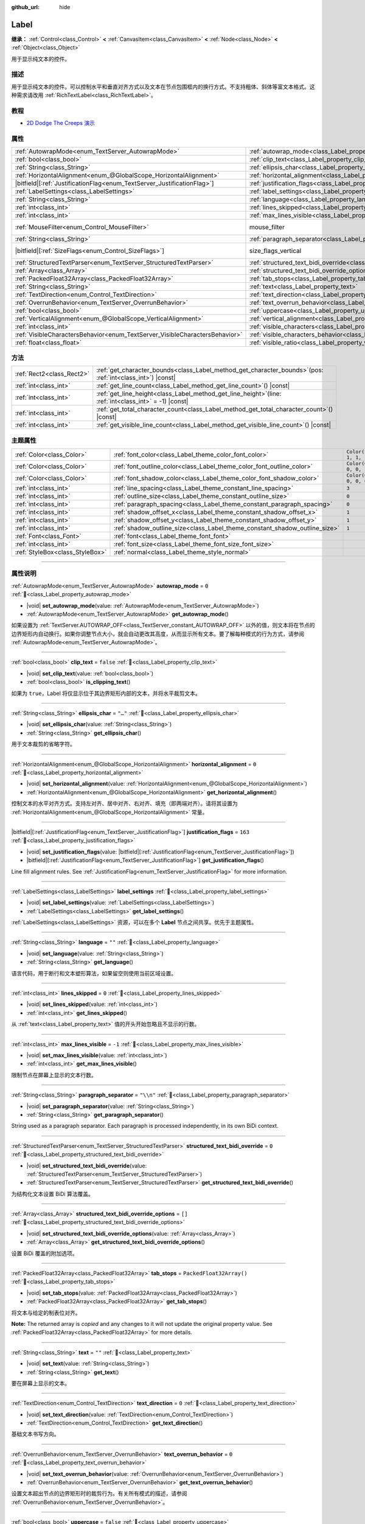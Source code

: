 :github_url: hide

.. meta::
	:keywords: text

.. DO NOT EDIT THIS FILE!!!
.. Generated automatically from Godot engine sources.
.. Generator: https://github.com/godotengine/godot/tree/master/doc/tools/make_rst.py.
.. XML source: https://github.com/godotengine/godot/tree/master/doc/classes/Label.xml.

.. _class_Label:

Label
=====

**继承：** :ref:`Control<class_Control>` **<** :ref:`CanvasItem<class_CanvasItem>` **<** :ref:`Node<class_Node>` **<** :ref:`Object<class_Object>`

用于显示纯文本的控件。

.. rst-class:: classref-introduction-group

描述
----

用于显示纯文本的控件。可以控制水平和垂直对齐方式以及文本在节点包围框内的换行方式。不支持粗体、斜体等富文本格式。这种需求请改用 :ref:`RichTextLabel<class_RichTextLabel>`\ 。

.. rst-class:: classref-introduction-group

教程
----

- `2D Dodge The Creeps 演示 <https://godotengine.org/asset-library/asset/2712>`__

.. rst-class:: classref-reftable-group

属性
----

.. table::
   :widths: auto

   +-----------------------------------------------------------------------------+----------------------------------------------------------------------------------------------------------+------------------------------------------------------------------------------+
   | :ref:`AutowrapMode<enum_TextServer_AutowrapMode>`                           | :ref:`autowrap_mode<class_Label_property_autowrap_mode>`                                                 | ``0``                                                                        |
   +-----------------------------------------------------------------------------+----------------------------------------------------------------------------------------------------------+------------------------------------------------------------------------------+
   | :ref:`bool<class_bool>`                                                     | :ref:`clip_text<class_Label_property_clip_text>`                                                         | ``false``                                                                    |
   +-----------------------------------------------------------------------------+----------------------------------------------------------------------------------------------------------+------------------------------------------------------------------------------+
   | :ref:`String<class_String>`                                                 | :ref:`ellipsis_char<class_Label_property_ellipsis_char>`                                                 | ``"…"``                                                                      |
   +-----------------------------------------------------------------------------+----------------------------------------------------------------------------------------------------------+------------------------------------------------------------------------------+
   | :ref:`HorizontalAlignment<enum_@GlobalScope_HorizontalAlignment>`           | :ref:`horizontal_alignment<class_Label_property_horizontal_alignment>`                                   | ``0``                                                                        |
   +-----------------------------------------------------------------------------+----------------------------------------------------------------------------------------------------------+------------------------------------------------------------------------------+
   | |bitfield|\[:ref:`JustificationFlag<enum_TextServer_JustificationFlag>`\]   | :ref:`justification_flags<class_Label_property_justification_flags>`                                     | ``163``                                                                      |
   +-----------------------------------------------------------------------------+----------------------------------------------------------------------------------------------------------+------------------------------------------------------------------------------+
   | :ref:`LabelSettings<class_LabelSettings>`                                   | :ref:`label_settings<class_Label_property_label_settings>`                                               |                                                                              |
   +-----------------------------------------------------------------------------+----------------------------------------------------------------------------------------------------------+------------------------------------------------------------------------------+
   | :ref:`String<class_String>`                                                 | :ref:`language<class_Label_property_language>`                                                           | ``""``                                                                       |
   +-----------------------------------------------------------------------------+----------------------------------------------------------------------------------------------------------+------------------------------------------------------------------------------+
   | :ref:`int<class_int>`                                                       | :ref:`lines_skipped<class_Label_property_lines_skipped>`                                                 | ``0``                                                                        |
   +-----------------------------------------------------------------------------+----------------------------------------------------------------------------------------------------------+------------------------------------------------------------------------------+
   | :ref:`int<class_int>`                                                       | :ref:`max_lines_visible<class_Label_property_max_lines_visible>`                                         | ``-1``                                                                       |
   +-----------------------------------------------------------------------------+----------------------------------------------------------------------------------------------------------+------------------------------------------------------------------------------+
   | :ref:`MouseFilter<enum_Control_MouseFilter>`                                | mouse_filter                                                                                             | ``2`` (overrides :ref:`Control<class_Control_property_mouse_filter>`)        |
   +-----------------------------------------------------------------------------+----------------------------------------------------------------------------------------------------------+------------------------------------------------------------------------------+
   | :ref:`String<class_String>`                                                 | :ref:`paragraph_separator<class_Label_property_paragraph_separator>`                                     | ``"\\n"``                                                                    |
   +-----------------------------------------------------------------------------+----------------------------------------------------------------------------------------------------------+------------------------------------------------------------------------------+
   | |bitfield|\[:ref:`SizeFlags<enum_Control_SizeFlags>`\]                      | size_flags_vertical                                                                                      | ``4`` (overrides :ref:`Control<class_Control_property_size_flags_vertical>`) |
   +-----------------------------------------------------------------------------+----------------------------------------------------------------------------------------------------------+------------------------------------------------------------------------------+
   | :ref:`StructuredTextParser<enum_TextServer_StructuredTextParser>`           | :ref:`structured_text_bidi_override<class_Label_property_structured_text_bidi_override>`                 | ``0``                                                                        |
   +-----------------------------------------------------------------------------+----------------------------------------------------------------------------------------------------------+------------------------------------------------------------------------------+
   | :ref:`Array<class_Array>`                                                   | :ref:`structured_text_bidi_override_options<class_Label_property_structured_text_bidi_override_options>` | ``[]``                                                                       |
   +-----------------------------------------------------------------------------+----------------------------------------------------------------------------------------------------------+------------------------------------------------------------------------------+
   | :ref:`PackedFloat32Array<class_PackedFloat32Array>`                         | :ref:`tab_stops<class_Label_property_tab_stops>`                                                         | ``PackedFloat32Array()``                                                     |
   +-----------------------------------------------------------------------------+----------------------------------------------------------------------------------------------------------+------------------------------------------------------------------------------+
   | :ref:`String<class_String>`                                                 | :ref:`text<class_Label_property_text>`                                                                   | ``""``                                                                       |
   +-----------------------------------------------------------------------------+----------------------------------------------------------------------------------------------------------+------------------------------------------------------------------------------+
   | :ref:`TextDirection<enum_Control_TextDirection>`                            | :ref:`text_direction<class_Label_property_text_direction>`                                               | ``0``                                                                        |
   +-----------------------------------------------------------------------------+----------------------------------------------------------------------------------------------------------+------------------------------------------------------------------------------+
   | :ref:`OverrunBehavior<enum_TextServer_OverrunBehavior>`                     | :ref:`text_overrun_behavior<class_Label_property_text_overrun_behavior>`                                 | ``0``                                                                        |
   +-----------------------------------------------------------------------------+----------------------------------------------------------------------------------------------------------+------------------------------------------------------------------------------+
   | :ref:`bool<class_bool>`                                                     | :ref:`uppercase<class_Label_property_uppercase>`                                                         | ``false``                                                                    |
   +-----------------------------------------------------------------------------+----------------------------------------------------------------------------------------------------------+------------------------------------------------------------------------------+
   | :ref:`VerticalAlignment<enum_@GlobalScope_VerticalAlignment>`               | :ref:`vertical_alignment<class_Label_property_vertical_alignment>`                                       | ``0``                                                                        |
   +-----------------------------------------------------------------------------+----------------------------------------------------------------------------------------------------------+------------------------------------------------------------------------------+
   | :ref:`int<class_int>`                                                       | :ref:`visible_characters<class_Label_property_visible_characters>`                                       | ``-1``                                                                       |
   +-----------------------------------------------------------------------------+----------------------------------------------------------------------------------------------------------+------------------------------------------------------------------------------+
   | :ref:`VisibleCharactersBehavior<enum_TextServer_VisibleCharactersBehavior>` | :ref:`visible_characters_behavior<class_Label_property_visible_characters_behavior>`                     | ``0``                                                                        |
   +-----------------------------------------------------------------------------+----------------------------------------------------------------------------------------------------------+------------------------------------------------------------------------------+
   | :ref:`float<class_float>`                                                   | :ref:`visible_ratio<class_Label_property_visible_ratio>`                                                 | ``1.0``                                                                      |
   +-----------------------------------------------------------------------------+----------------------------------------------------------------------------------------------------------+------------------------------------------------------------------------------+

.. rst-class:: classref-reftable-group

方法
----

.. table::
   :widths: auto

   +---------------------------+-----------------------------------------------------------------------------------------------------------------+
   | :ref:`Rect2<class_Rect2>` | :ref:`get_character_bounds<class_Label_method_get_character_bounds>`\ (\ pos\: :ref:`int<class_int>`\ ) |const| |
   +---------------------------+-----------------------------------------------------------------------------------------------------------------+
   | :ref:`int<class_int>`     | :ref:`get_line_count<class_Label_method_get_line_count>`\ (\ ) |const|                                          |
   +---------------------------+-----------------------------------------------------------------------------------------------------------------+
   | :ref:`int<class_int>`     | :ref:`get_line_height<class_Label_method_get_line_height>`\ (\ line\: :ref:`int<class_int>` = -1\ ) |const|     |
   +---------------------------+-----------------------------------------------------------------------------------------------------------------+
   | :ref:`int<class_int>`     | :ref:`get_total_character_count<class_Label_method_get_total_character_count>`\ (\ ) |const|                    |
   +---------------------------+-----------------------------------------------------------------------------------------------------------------+
   | :ref:`int<class_int>`     | :ref:`get_visible_line_count<class_Label_method_get_visible_line_count>`\ (\ ) |const|                          |
   +---------------------------+-----------------------------------------------------------------------------------------------------------------+

.. rst-class:: classref-reftable-group

主题属性
--------

.. table::
   :widths: auto

   +---------------------------------+----------------------------------------------------------------------------+-----------------------+
   | :ref:`Color<class_Color>`       | :ref:`font_color<class_Label_theme_color_font_color>`                      | ``Color(1, 1, 1, 1)`` |
   +---------------------------------+----------------------------------------------------------------------------+-----------------------+
   | :ref:`Color<class_Color>`       | :ref:`font_outline_color<class_Label_theme_color_font_outline_color>`      | ``Color(0, 0, 0, 1)`` |
   +---------------------------------+----------------------------------------------------------------------------+-----------------------+
   | :ref:`Color<class_Color>`       | :ref:`font_shadow_color<class_Label_theme_color_font_shadow_color>`        | ``Color(0, 0, 0, 0)`` |
   +---------------------------------+----------------------------------------------------------------------------+-----------------------+
   | :ref:`int<class_int>`           | :ref:`line_spacing<class_Label_theme_constant_line_spacing>`               | ``3``                 |
   +---------------------------------+----------------------------------------------------------------------------+-----------------------+
   | :ref:`int<class_int>`           | :ref:`outline_size<class_Label_theme_constant_outline_size>`               | ``0``                 |
   +---------------------------------+----------------------------------------------------------------------------+-----------------------+
   | :ref:`int<class_int>`           | :ref:`paragraph_spacing<class_Label_theme_constant_paragraph_spacing>`     | ``0``                 |
   +---------------------------------+----------------------------------------------------------------------------+-----------------------+
   | :ref:`int<class_int>`           | :ref:`shadow_offset_x<class_Label_theme_constant_shadow_offset_x>`         | ``1``                 |
   +---------------------------------+----------------------------------------------------------------------------+-----------------------+
   | :ref:`int<class_int>`           | :ref:`shadow_offset_y<class_Label_theme_constant_shadow_offset_y>`         | ``1``                 |
   +---------------------------------+----------------------------------------------------------------------------+-----------------------+
   | :ref:`int<class_int>`           | :ref:`shadow_outline_size<class_Label_theme_constant_shadow_outline_size>` | ``1``                 |
   +---------------------------------+----------------------------------------------------------------------------+-----------------------+
   | :ref:`Font<class_Font>`         | :ref:`font<class_Label_theme_font_font>`                                   |                       |
   +---------------------------------+----------------------------------------------------------------------------+-----------------------+
   | :ref:`int<class_int>`           | :ref:`font_size<class_Label_theme_font_size_font_size>`                    |                       |
   +---------------------------------+----------------------------------------------------------------------------+-----------------------+
   | :ref:`StyleBox<class_StyleBox>` | :ref:`normal<class_Label_theme_style_normal>`                              |                       |
   +---------------------------------+----------------------------------------------------------------------------+-----------------------+

.. rst-class:: classref-section-separator

----

.. rst-class:: classref-descriptions-group

属性说明
--------

.. _class_Label_property_autowrap_mode:

.. rst-class:: classref-property

:ref:`AutowrapMode<enum_TextServer_AutowrapMode>` **autowrap_mode** = ``0`` :ref:`🔗<class_Label_property_autowrap_mode>`

.. rst-class:: classref-property-setget

- |void| **set_autowrap_mode**\ (\ value\: :ref:`AutowrapMode<enum_TextServer_AutowrapMode>`\ )
- :ref:`AutowrapMode<enum_TextServer_AutowrapMode>` **get_autowrap_mode**\ (\ )

如果设置为 :ref:`TextServer.AUTOWRAP_OFF<class_TextServer_constant_AUTOWRAP_OFF>` 以外的值，则文本将在节点的边界矩形内自动换行。如果你调整节点大小，就会自动更改其高度，从而显示所有文本。要了解每种模式的行为方式，请参阅 :ref:`AutowrapMode<enum_TextServer_AutowrapMode>`\ 。

.. rst-class:: classref-item-separator

----

.. _class_Label_property_clip_text:

.. rst-class:: classref-property

:ref:`bool<class_bool>` **clip_text** = ``false`` :ref:`🔗<class_Label_property_clip_text>`

.. rst-class:: classref-property-setget

- |void| **set_clip_text**\ (\ value\: :ref:`bool<class_bool>`\ )
- :ref:`bool<class_bool>` **is_clipping_text**\ (\ )

如果为 ``true``\ ，Label 将仅显示位于其边界矩形内部的文本，并将水平裁剪文本。

.. rst-class:: classref-item-separator

----

.. _class_Label_property_ellipsis_char:

.. rst-class:: classref-property

:ref:`String<class_String>` **ellipsis_char** = ``"…"`` :ref:`🔗<class_Label_property_ellipsis_char>`

.. rst-class:: classref-property-setget

- |void| **set_ellipsis_char**\ (\ value\: :ref:`String<class_String>`\ )
- :ref:`String<class_String>` **get_ellipsis_char**\ (\ )

用于文本裁剪的省略字符。

.. rst-class:: classref-item-separator

----

.. _class_Label_property_horizontal_alignment:

.. rst-class:: classref-property

:ref:`HorizontalAlignment<enum_@GlobalScope_HorizontalAlignment>` **horizontal_alignment** = ``0`` :ref:`🔗<class_Label_property_horizontal_alignment>`

.. rst-class:: classref-property-setget

- |void| **set_horizontal_alignment**\ (\ value\: :ref:`HorizontalAlignment<enum_@GlobalScope_HorizontalAlignment>`\ )
- :ref:`HorizontalAlignment<enum_@GlobalScope_HorizontalAlignment>` **get_horizontal_alignment**\ (\ )

控制文本的水平对齐方式。支持左对齐、居中对齐、右对齐、填充（即两端对齐）。请将其设置为 :ref:`HorizontalAlignment<enum_@GlobalScope_HorizontalAlignment>` 常量。

.. rst-class:: classref-item-separator

----

.. _class_Label_property_justification_flags:

.. rst-class:: classref-property

|bitfield|\[:ref:`JustificationFlag<enum_TextServer_JustificationFlag>`\] **justification_flags** = ``163`` :ref:`🔗<class_Label_property_justification_flags>`

.. rst-class:: classref-property-setget

- |void| **set_justification_flags**\ (\ value\: |bitfield|\[:ref:`JustificationFlag<enum_TextServer_JustificationFlag>`\]\ )
- |bitfield|\[:ref:`JustificationFlag<enum_TextServer_JustificationFlag>`\] **get_justification_flags**\ (\ )

Line fill alignment rules. See :ref:`JustificationFlag<enum_TextServer_JustificationFlag>` for more information.

.. rst-class:: classref-item-separator

----

.. _class_Label_property_label_settings:

.. rst-class:: classref-property

:ref:`LabelSettings<class_LabelSettings>` **label_settings** :ref:`🔗<class_Label_property_label_settings>`

.. rst-class:: classref-property-setget

- |void| **set_label_settings**\ (\ value\: :ref:`LabelSettings<class_LabelSettings>`\ )
- :ref:`LabelSettings<class_LabelSettings>` **get_label_settings**\ (\ )

:ref:`LabelSettings<class_LabelSettings>` 资源，可以在多个 **Label** 节点之间共享。优先于主题属性。

.. rst-class:: classref-item-separator

----

.. _class_Label_property_language:

.. rst-class:: classref-property

:ref:`String<class_String>` **language** = ``""`` :ref:`🔗<class_Label_property_language>`

.. rst-class:: classref-property-setget

- |void| **set_language**\ (\ value\: :ref:`String<class_String>`\ )
- :ref:`String<class_String>` **get_language**\ (\ )

语言代码，用于断行和文本塑形算法，如果留空则使用当前区域设置。

.. rst-class:: classref-item-separator

----

.. _class_Label_property_lines_skipped:

.. rst-class:: classref-property

:ref:`int<class_int>` **lines_skipped** = ``0`` :ref:`🔗<class_Label_property_lines_skipped>`

.. rst-class:: classref-property-setget

- |void| **set_lines_skipped**\ (\ value\: :ref:`int<class_int>`\ )
- :ref:`int<class_int>` **get_lines_skipped**\ (\ )

从 :ref:`text<class_Label_property_text>` 值的开头开始忽略且不显示的行数。

.. rst-class:: classref-item-separator

----

.. _class_Label_property_max_lines_visible:

.. rst-class:: classref-property

:ref:`int<class_int>` **max_lines_visible** = ``-1`` :ref:`🔗<class_Label_property_max_lines_visible>`

.. rst-class:: classref-property-setget

- |void| **set_max_lines_visible**\ (\ value\: :ref:`int<class_int>`\ )
- :ref:`int<class_int>` **get_max_lines_visible**\ (\ )

限制节点在屏幕上显示的文本行数。

.. rst-class:: classref-item-separator

----

.. _class_Label_property_paragraph_separator:

.. rst-class:: classref-property

:ref:`String<class_String>` **paragraph_separator** = ``"\\n"`` :ref:`🔗<class_Label_property_paragraph_separator>`

.. rst-class:: classref-property-setget

- |void| **set_paragraph_separator**\ (\ value\: :ref:`String<class_String>`\ )
- :ref:`String<class_String>` **get_paragraph_separator**\ (\ )

String used as a paragraph separator. Each paragraph is processed independently, in its own BiDi context.

.. rst-class:: classref-item-separator

----

.. _class_Label_property_structured_text_bidi_override:

.. rst-class:: classref-property

:ref:`StructuredTextParser<enum_TextServer_StructuredTextParser>` **structured_text_bidi_override** = ``0`` :ref:`🔗<class_Label_property_structured_text_bidi_override>`

.. rst-class:: classref-property-setget

- |void| **set_structured_text_bidi_override**\ (\ value\: :ref:`StructuredTextParser<enum_TextServer_StructuredTextParser>`\ )
- :ref:`StructuredTextParser<enum_TextServer_StructuredTextParser>` **get_structured_text_bidi_override**\ (\ )

为结构化文本设置 BiDi 算法覆盖。

.. rst-class:: classref-item-separator

----

.. _class_Label_property_structured_text_bidi_override_options:

.. rst-class:: classref-property

:ref:`Array<class_Array>` **structured_text_bidi_override_options** = ``[]`` :ref:`🔗<class_Label_property_structured_text_bidi_override_options>`

.. rst-class:: classref-property-setget

- |void| **set_structured_text_bidi_override_options**\ (\ value\: :ref:`Array<class_Array>`\ )
- :ref:`Array<class_Array>` **get_structured_text_bidi_override_options**\ (\ )

设置 BiDi 覆盖的附加选项。

.. rst-class:: classref-item-separator

----

.. _class_Label_property_tab_stops:

.. rst-class:: classref-property

:ref:`PackedFloat32Array<class_PackedFloat32Array>` **tab_stops** = ``PackedFloat32Array()`` :ref:`🔗<class_Label_property_tab_stops>`

.. rst-class:: classref-property-setget

- |void| **set_tab_stops**\ (\ value\: :ref:`PackedFloat32Array<class_PackedFloat32Array>`\ )
- :ref:`PackedFloat32Array<class_PackedFloat32Array>` **get_tab_stops**\ (\ )

将文本与给定的制表位对齐。

**Note:** The returned array is *copied* and any changes to it will not update the original property value. See :ref:`PackedFloat32Array<class_PackedFloat32Array>` for more details.

.. rst-class:: classref-item-separator

----

.. _class_Label_property_text:

.. rst-class:: classref-property

:ref:`String<class_String>` **text** = ``""`` :ref:`🔗<class_Label_property_text>`

.. rst-class:: classref-property-setget

- |void| **set_text**\ (\ value\: :ref:`String<class_String>`\ )
- :ref:`String<class_String>` **get_text**\ (\ )

要在屏幕上显示的文本。

.. rst-class:: classref-item-separator

----

.. _class_Label_property_text_direction:

.. rst-class:: classref-property

:ref:`TextDirection<enum_Control_TextDirection>` **text_direction** = ``0`` :ref:`🔗<class_Label_property_text_direction>`

.. rst-class:: classref-property-setget

- |void| **set_text_direction**\ (\ value\: :ref:`TextDirection<enum_Control_TextDirection>`\ )
- :ref:`TextDirection<enum_Control_TextDirection>` **get_text_direction**\ (\ )

基础文本书写方向。

.. rst-class:: classref-item-separator

----

.. _class_Label_property_text_overrun_behavior:

.. rst-class:: classref-property

:ref:`OverrunBehavior<enum_TextServer_OverrunBehavior>` **text_overrun_behavior** = ``0`` :ref:`🔗<class_Label_property_text_overrun_behavior>`

.. rst-class:: classref-property-setget

- |void| **set_text_overrun_behavior**\ (\ value\: :ref:`OverrunBehavior<enum_TextServer_OverrunBehavior>`\ )
- :ref:`OverrunBehavior<enum_TextServer_OverrunBehavior>` **get_text_overrun_behavior**\ (\ )

设置文本超出节点的边界矩形时的裁剪行为。有关所有模式的描述，请参阅 :ref:`OverrunBehavior<enum_TextServer_OverrunBehavior>`\ 。

.. rst-class:: classref-item-separator

----

.. _class_Label_property_uppercase:

.. rst-class:: classref-property

:ref:`bool<class_bool>` **uppercase** = ``false`` :ref:`🔗<class_Label_property_uppercase>`

.. rst-class:: classref-property-setget

- |void| **set_uppercase**\ (\ value\: :ref:`bool<class_bool>`\ )
- :ref:`bool<class_bool>` **is_uppercase**\ (\ )

如果为 ``true``\ ，所有文本都将显示为大写。

.. rst-class:: classref-item-separator

----

.. _class_Label_property_vertical_alignment:

.. rst-class:: classref-property

:ref:`VerticalAlignment<enum_@GlobalScope_VerticalAlignment>` **vertical_alignment** = ``0`` :ref:`🔗<class_Label_property_vertical_alignment>`

.. rst-class:: classref-property-setget

- |void| **set_vertical_alignment**\ (\ value\: :ref:`VerticalAlignment<enum_@GlobalScope_VerticalAlignment>`\ )
- :ref:`VerticalAlignment<enum_@GlobalScope_VerticalAlignment>` **get_vertical_alignment**\ (\ )

控制文本的垂直对齐方式。支持顶部对齐、居中对齐、底部对齐和填充。将其设置为 :ref:`VerticalAlignment<enum_@GlobalScope_VerticalAlignment>` 常量之一。

.. rst-class:: classref-item-separator

----

.. _class_Label_property_visible_characters:

.. rst-class:: classref-property

:ref:`int<class_int>` **visible_characters** = ``-1`` :ref:`🔗<class_Label_property_visible_characters>`

.. rst-class:: classref-property-setget

- |void| **set_visible_characters**\ (\ value\: :ref:`int<class_int>`\ )
- :ref:`int<class_int>` **get_visible_characters**\ (\ )

要显示的字符数。如果设置为 ``-1``\ ，则显示所有字符。这用于在对话框中为显示的文本设置动画。

\ **注意：**\ 设置该属性会相应地更新 :ref:`visible_ratio<class_Label_property_visible_ratio>`\ 。

.. rst-class:: classref-item-separator

----

.. _class_Label_property_visible_characters_behavior:

.. rst-class:: classref-property

:ref:`VisibleCharactersBehavior<enum_TextServer_VisibleCharactersBehavior>` **visible_characters_behavior** = ``0`` :ref:`🔗<class_Label_property_visible_characters_behavior>`

.. rst-class:: classref-property-setget

- |void| **set_visible_characters_behavior**\ (\ value\: :ref:`VisibleCharactersBehavior<enum_TextServer_VisibleCharactersBehavior>`\ )
- :ref:`VisibleCharactersBehavior<enum_TextServer_VisibleCharactersBehavior>` **get_visible_characters_behavior**\ (\ )

设置 :ref:`visible_characters<class_Label_property_visible_characters>` 或 :ref:`visible_ratio<class_Label_property_visible_ratio>` 被设置时的裁剪行为。有关详细信息，请参阅 :ref:`VisibleCharactersBehavior<enum_TextServer_VisibleCharactersBehavior>`\ 。

.. rst-class:: classref-item-separator

----

.. _class_Label_property_visible_ratio:

.. rst-class:: classref-property

:ref:`float<class_float>` **visible_ratio** = ``1.0`` :ref:`🔗<class_Label_property_visible_ratio>`

.. rst-class:: classref-property-setget

- |void| **set_visible_ratio**\ (\ value\: :ref:`float<class_float>`\ )
- :ref:`float<class_float>` **get_visible_ratio**\ (\ )

相对于字符总数（参见 :ref:`get_total_character_count<class_Label_method_get_total_character_count>`\ ），要显示的字符的占比。如果设置为 ``1.0``\ ，则显示所有字符。如果设置为 ``0.5``\ ，则只显示一半的字符。这用于在对话框中为显示的文本设置动画。

\ **注意：**\ 设置该属性会相应地更新 :ref:`visible_characters<class_Label_property_visible_characters>`\ 。

.. rst-class:: classref-section-separator

----

.. rst-class:: classref-descriptions-group

方法说明
--------

.. _class_Label_method_get_character_bounds:

.. rst-class:: classref-method

:ref:`Rect2<class_Rect2>` **get_character_bounds**\ (\ pos\: :ref:`int<class_int>`\ ) |const| :ref:`🔗<class_Label_method_get_character_bounds>`

Returns the bounding rectangle of the character at position ``pos`` in the label's local coordinate system. If the character is a non-visual character or ``pos`` is outside the valid range, an empty :ref:`Rect2<class_Rect2>` is returned. If the character is a part of a composite grapheme, the bounding rectangle of the whole grapheme is returned.

.. rst-class:: classref-item-separator

----

.. _class_Label_method_get_line_count:

.. rst-class:: classref-method

:ref:`int<class_int>` **get_line_count**\ (\ ) |const| :ref:`🔗<class_Label_method_get_line_count>`

返回该 Label 的文本行数。

.. rst-class:: classref-item-separator

----

.. _class_Label_method_get_line_height:

.. rst-class:: classref-method

:ref:`int<class_int>` **get_line_height**\ (\ line\: :ref:`int<class_int>` = -1\ ) |const| :ref:`🔗<class_Label_method_get_line_height>`

返回行 ``line`` 的高度。

如果 ``line`` 被设置为 ``-1`` ，则返回最大的行高。

如果没有行，则返回字体大小，单位是像素。

.. rst-class:: classref-item-separator

----

.. _class_Label_method_get_total_character_count:

.. rst-class:: classref-method

:ref:`int<class_int>` **get_total_character_count**\ (\ ) |const| :ref:`🔗<class_Label_method_get_total_character_count>`

返回文本中可打印的字符总数，不包括空格和换行符。

.. rst-class:: classref-item-separator

----

.. _class_Label_method_get_visible_line_count:

.. rst-class:: classref-method

:ref:`int<class_int>` **get_visible_line_count**\ (\ ) |const| :ref:`🔗<class_Label_method_get_visible_line_count>`

返回显示的行数。如果 **Label** 的高度目前无法显示所有的行数，将会有用。

.. rst-class:: classref-section-separator

----

.. rst-class:: classref-descriptions-group

主题属性说明
------------

.. _class_Label_theme_color_font_color:

.. rst-class:: classref-themeproperty

:ref:`Color<class_Color>` **font_color** = ``Color(1, 1, 1, 1)`` :ref:`🔗<class_Label_theme_color_font_color>`

**Label** 标签的默认文本颜色 :ref:`Color<class_Color>`\ 。

.. rst-class:: classref-item-separator

----

.. _class_Label_theme_color_font_outline_color:

.. rst-class:: classref-themeproperty

:ref:`Color<class_Color>` **font_outline_color** = ``Color(0, 0, 0, 1)`` :ref:`🔗<class_Label_theme_color_font_outline_color>`

文本轮廓的颜色。

.. rst-class:: classref-item-separator

----

.. _class_Label_theme_color_font_shadow_color:

.. rst-class:: classref-themeproperty

:ref:`Color<class_Color>` **font_shadow_color** = ``Color(0, 0, 0, 0)`` :ref:`🔗<class_Label_theme_color_font_shadow_color>`

文本阴影效果的颜色 :ref:`Color<class_Color>`\ 。

.. rst-class:: classref-item-separator

----

.. _class_Label_theme_constant_line_spacing:

.. rst-class:: classref-themeproperty

:ref:`int<class_int>` **line_spacing** = ``3`` :ref:`🔗<class_Label_theme_constant_line_spacing>`

Additional vertical spacing between lines (in pixels), spacing is added to line descent. This value can be negative.

.. rst-class:: classref-item-separator

----

.. _class_Label_theme_constant_outline_size:

.. rst-class:: classref-themeproperty

:ref:`int<class_int>` **outline_size** = ``0`` :ref:`🔗<class_Label_theme_constant_outline_size>`

文字轮廓的大小。

\ **注意：**\ 如果使用启用了 :ref:`FontFile.multichannel_signed_distance_field<class_FontFile_property_multichannel_signed_distance_field>` 的字体，其 :ref:`FontFile.msdf_pixel_range<class_FontFile_property_msdf_pixel_range>` 必须至少设置为 :ref:`outline_size<class_Label_theme_constant_outline_size>` 的\ *两倍*\ ，轮廓渲染才能看起来正确。否则，轮廓可能会比预期的更早被切断。

\ **注意：**\ 不建议使用大于字体大小一半的值，因为这种情况下字体轮廓可能无法完全闭合。

.. rst-class:: classref-item-separator

----

.. _class_Label_theme_constant_paragraph_spacing:

.. rst-class:: classref-themeproperty

:ref:`int<class_int>` **paragraph_spacing** = ``0`` :ref:`🔗<class_Label_theme_constant_paragraph_spacing>`

Vertical space between paragraphs. Added on top of :ref:`line_spacing<class_Label_theme_constant_line_spacing>`.

.. rst-class:: classref-item-separator

----

.. _class_Label_theme_constant_shadow_offset_x:

.. rst-class:: classref-themeproperty

:ref:`int<class_int>` **shadow_offset_x** = ``1`` :ref:`🔗<class_Label_theme_constant_shadow_offset_x>`

文本阴影的水平偏移。

.. rst-class:: classref-item-separator

----

.. _class_Label_theme_constant_shadow_offset_y:

.. rst-class:: classref-themeproperty

:ref:`int<class_int>` **shadow_offset_y** = ``1`` :ref:`🔗<class_Label_theme_constant_shadow_offset_y>`

文本阴影的垂直偏移。

.. rst-class:: classref-item-separator

----

.. _class_Label_theme_constant_shadow_outline_size:

.. rst-class:: classref-themeproperty

:ref:`int<class_int>` **shadow_outline_size** = ``1`` :ref:`🔗<class_Label_theme_constant_shadow_outline_size>`

阴影轮廓的大小。

.. rst-class:: classref-item-separator

----

.. _class_Label_theme_font_font:

.. rst-class:: classref-themeproperty

:ref:`Font<class_Font>` **font** :ref:`🔗<class_Label_theme_font_font>`

用于标签 **Label** 文本的字体 :ref:`Font<class_Font>`\ 。

.. rst-class:: classref-item-separator

----

.. _class_Label_theme_font_size_font_size:

.. rst-class:: classref-themeproperty

:ref:`int<class_int>` **font_size** :ref:`🔗<class_Label_theme_font_size_font_size>`

该 **Label** 文本的字体大小。

.. rst-class:: classref-item-separator

----

.. _class_Label_theme_style_normal:

.. rst-class:: classref-themeproperty

:ref:`StyleBox<class_StyleBox>` **normal** :ref:`🔗<class_Label_theme_style_normal>`

为 **Label** 设置背景样式盒 :ref:`StyleBox<class_StyleBox>`\ 。

.. |virtual| replace:: :abbr:`virtual (本方法通常需要用户覆盖才能生效。)`
.. |const| replace:: :abbr:`const (本方法无副作用，不会修改该实例的任何成员变量。)`
.. |vararg| replace:: :abbr:`vararg (本方法除了能接受在此处描述的参数外，还能够继续接受任意数量的参数。)`
.. |constructor| replace:: :abbr:`constructor (本方法用于构造某个类型。)`
.. |static| replace:: :abbr:`static (调用本方法无需实例，可直接使用类名进行调用。)`
.. |operator| replace:: :abbr:`operator (本方法描述的是使用本类型作为左操作数的有效运算符。)`
.. |bitfield| replace:: :abbr:`BitField (这个值是由下列位标志构成位掩码的整数。)`
.. |void| replace:: :abbr:`void (无返回值。)`
